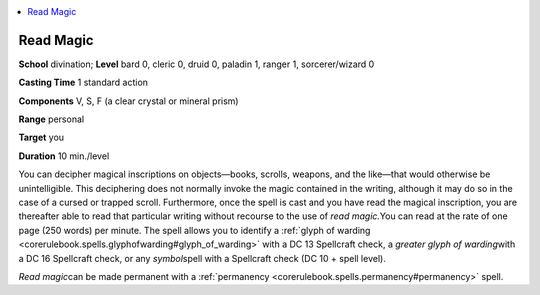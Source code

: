 
.. _`corerulebook.spells.readmagic`:

.. contents:: \ 

.. _`corerulebook.spells.readmagic#read_magic`:

Read Magic
===========

\ **School**\  divination; \ **Level**\  bard 0, cleric 0, druid 0, paladin 1, ranger 1, sorcerer/wizard 0

\ **Casting Time**\  1 standard action

\ **Components**\  V, S, F (a clear crystal or mineral prism)

\ **Range**\  personal

\ **Target**\  you

\ **Duration**\  10 min./level

You can decipher magical inscriptions on objects—books, scrolls, weapons, and the like—that would otherwise be unintelligible. This deciphering does not normally invoke the magic contained in the writing, although it may do so in the case of a cursed or trapped scroll. Furthermore, once the spell is cast and you have read the magical inscription, you are thereafter able to read that particular writing without recourse to the use of \ *read magic.*\ You can read at the rate of one page (250 words) per minute. The spell allows you to identify a :ref:`glyph of warding <corerulebook.spells.glyphofwarding#glyph_of_warding>`\  with a DC 13 Spellcraft check, a \ *greater glyph of warding*\ with a DC 16 Spellcraft check, or any \ *symbol*\ spell with a Spellcraft check (DC 10 + spell level).

\ *Read magic*\ can be made permanent with a :ref:`permanency <corerulebook.spells.permanency#permanency>`\  spell.

